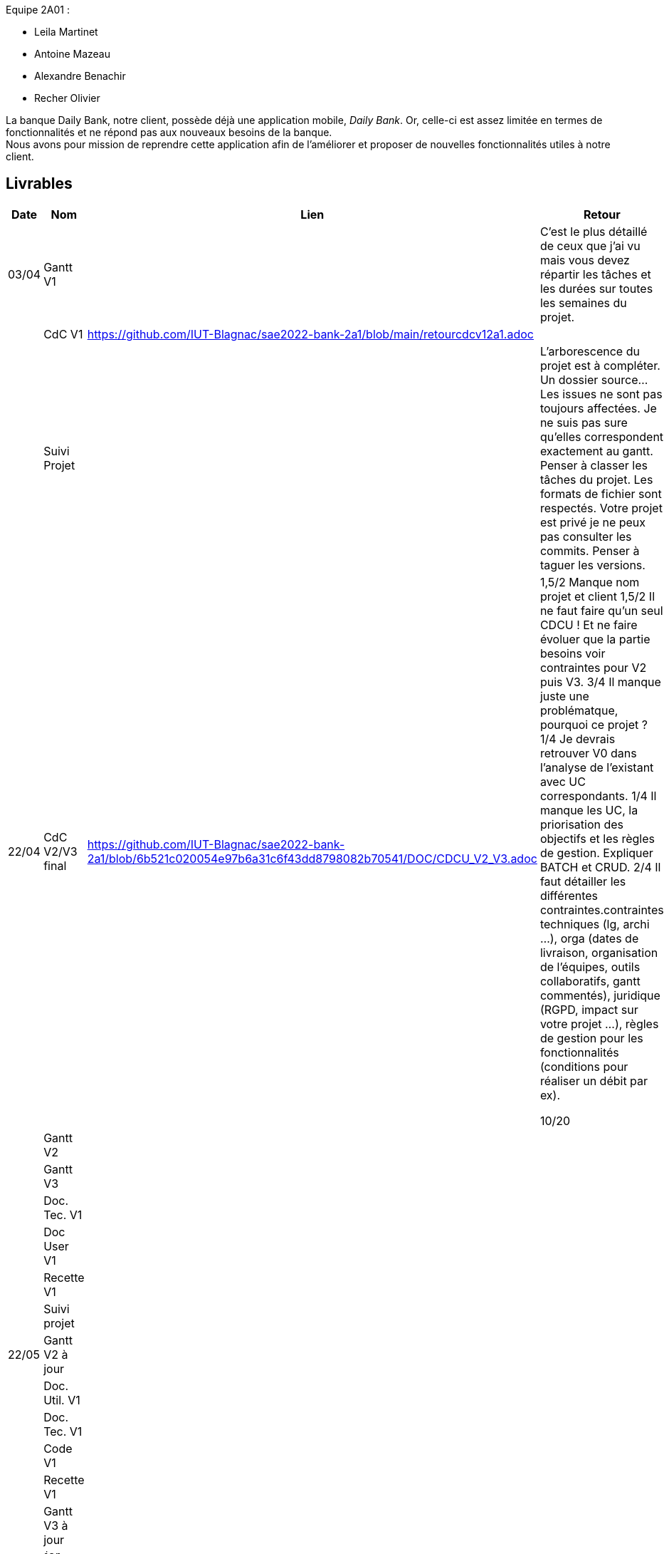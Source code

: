 
Equipe 2A01 :

** Leila Martinet
** Antoine Mazeau
** Alexandre Benachir
** Recher Olivier

La banque Daily Bank, notre client, possède déjà une application mobile, _Daily Bank_. Or, celle-ci est assez limitée en termes de fonctionnalités et ne répond pas aux nouveaux besoins de la banque. +
Nous avons pour mission de reprendre cette application afin de l'améliorer et proposer de nouvelles fonctionnalités utiles à notre client. +

== Livrables

[cols="1,2,2,5",options=header]
|===
| Date    | Nom         |  Lien                             | Retour
| 03/04   | Gantt V1    |                                                              | C'est le plus détaillé de ceux que j'ai vu mais vous devez répartir les tâches et les durées sur toutes les semaines du projet.
|         | CdC V1      |  https://github.com/IUT-Blagnac/sae2022-bank-2a1/blob/main/retourcdcv12a1.adoc                                  |  
|         | Suivi Projet |                                   |   L'arborescence du projet est à compléter. Un dossier source... Les issues ne sont pas toujours affectées. Je ne suis pas sure qu'elles correspondent exactement au gantt. Penser à classer les tâches du projet. Les formats de fichier sont respectés. Votre projet est privé je ne peux pas consulter les commits.  Penser à taguer les versions.        
| 22/04  | CdC V2/V3 final| https://github.com/IUT-Blagnac/sae2022-bank-2a1/blob/6b521c020054e97b6a31c6f43dd8798082b70541/DOC/CDCU_V2_V3.adoc                                    |  1,5/2	Manque nom projet et client
1,5/2	Il ne faut faire qu'un seul CDCU ! Et ne faire évoluer que la partie besoins voir contraintes pour V2 puis V3.
3/4	Il manque juste une problématque, pourquoi ce projet ?
1/4	Je devrais retrouver V0 dans l'analyse de l'existant avec UC correspondants.
1/4	Il manque les UC, la priorisation des objectifs et les règles de gestion. Expliquer BATCH et CRUD.
2/4	Il faut détailler les différentes contraintes.contraintes techniques (lg, archi …), orga (dates de livraison, organisation de l'équipes, outils collaboratifs, gantt commentés), juridique (RGPD, impact sur votre projet …), règles de gestion pour les fonctionnalités (conditions pour réaliser un débit par ex).
	
10/20	

|         | Gantt V2    |                               |     
|         | Gantt V3 |         |     
|         | Doc. Tec. V1 |        |    
|         | Doc User V1    |        |
|         | Recette V1  |                      | 
|         | Suivi projet|   | 
| 22/05   | Gantt V2  à jour    |       | 
|         | Doc. Util. V1 |         |         
|         | Doc. Tec. V1 |                |     
|         | Code V1     |                     | 
|         | Recette V1 |                      | 
|         | Gantt V3 à jour   |                      | 
|         | `jar` projet |    | 
| 05/06   | Gantt V3 à Jour  |    |  
|         | Doc. Util. V2 |         |           
|         | Doc. Tec. V2 |    |     
|         | Code V2     |                       |
|         | Recette V2  |   |
|         | `jar` projet |     |
|12/06   | Gantt V3 à Jour  |    |  
|         | Doc. Util. V3 |         |           
|         | Doc. Tec. V3 |    |     
|         | Code V3     |                       |
|         | Recette V3  |   |
|         | `jar` projet |     |
|===

== Les critères d'évaluation :SAE S2.05 Gestion de projet

=== CDCU
• Page de garde (Version, date, équipe, projet ...), Sommaire
• Présentation du sujet
◦ contexte, objectifs, à quel problème répond-t-il ?
• Analyse de l’existant
• Analyse des besoins incluant V2 et V3
• Analyse des contraintes
◦ techniques & organisationnelles


=== Gestion de projet
Gantts complets, cohérents avec les issues et à jour (tâches, resp., avancements...)
Format (Gantt en pdf, docs en asciidoc) et arborescence du dépôt
Sources versionnées, commit réguliers et commentés...
Gestion du projet sous Github (issues, millestones, avancée ...), prise en compte des remarques dans le readme

== consignes

Définir et ordonnancer les tâches du projet, les formaliser via des issues, les classer (Must/Should/Could/Will), les affecter,

Faire un GANTT à l’aide de l’outil de votre choix et le déposer en pdf de préférence sur 1 seule page,

créer les issues du projet.

